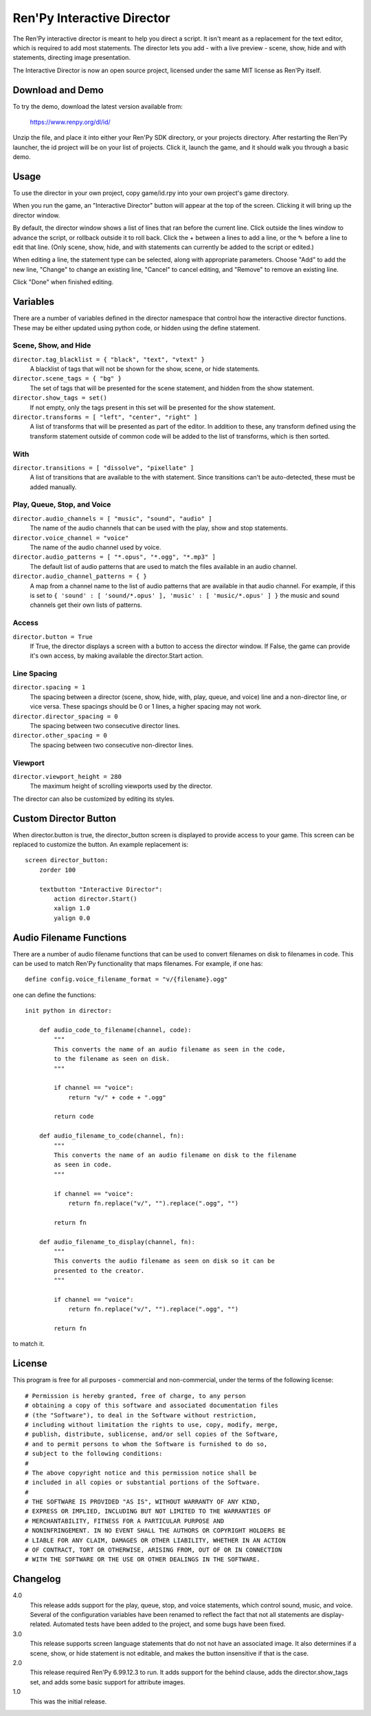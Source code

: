 Ren'Py Interactive Director
===========================

The Ren'Py interactive director is meant to help you direct a script. It
isn't meant as a replacement for the text editor, which is required to add
most statements. The director lets you add - with a live preview - scene,
show, hide and with statements, directing image presentation.

The Interactive Director is now an open source project, licensed under
the same MIT license as Ren'Py itself.

Download and Demo
-----------------

To try the demo, download the latest version available from:

   https://www.renpy.org/dl/id/

Unzip the file, and place it into either your Ren'Py SDK directory,
or your projects directory. After restarting the Ren'Py launcher,
the id project will be on your list of projects. Click it, launch
the game, and it should walk you through a basic demo.

Usage
-----

To use the director in your own project, copy game/id.rpy into your own
project's game directory.

When you run the game, an "Interactive Director" button will appear
at the top of the screen. Clicking it will bring up the director window.

By default, the director window shows a list of lines that ran before the
current line. Click outside the lines window to advance the script, or
rollback outside it to roll back. Click the + between a lines to add a line, or the ✎ before a
line to edit that line. (Only scene, show, hide, and with statements can
currently be added to the script or edited.)

When editing a line, the statement type can be selected, along with
appropriate parameters. Choose "Add" to add the new line, "Change" to change
an existing line, "Cancel" to cancel editing, and "Remove" to remove an
existing line.

Click "Done" when finished editing.

Variables
---------

There are a number of variables defined in the director namespace that control
how the interactive director functions. These may be either updated using
python code, or hidden using the define statement.


Scene, Show, and Hide
^^^^^^^^^^^^^^^^^^^^^

``director.tag_blacklist = { "black", "text", "vtext" }``
    A blacklist of tags that will not be shown for the show, scene, or hide
    statements.

``director.scene_tags = { "bg" }``
    The set of tags that will be presented for the scene statement, and hidden
    from the show statement.

``director.show_tags = set()``
    If not empty, only the tags present in this set will be presented for the
    show statement.

``director.transforms = [ "left", "center", "right" ]``
    A list of transforms that will be presented as part of the editor.
    In addition to these, any transform defined using the transform
    statement outside of common code will be added to the list of
    transforms, which is then sorted.

With
^^^^

``director.transitions = [ "dissolve", "pixellate" ]``
    A list of transitions that are available to the with statement. Since
    transitions can't be auto-detected, these must be added manually.

Play, Queue, Stop, and Voice
^^^^^^^^^^^^^^^^^^^^^^^^^^^^

``director.audio_channels = [ "music", "sound", "audio" ]``
    The name of the audio channels that can be used with the play, show
    and stop statements.

``director.voice_channel = "voice"``
    The name of the audio channel used by voice.

``director.audio_patterns = [ "*.opus", "*.ogg", "*.mp3" ]``
    The default list of audio patterns that are used to match the files
    available in an audio channel.

``director.audio_channel_patterns = { }``
    A map from a channel name to the list of audio patterns that are
    available in that audio channel. For example, if this is set to
    ``{ 'sound' : [ 'sound/*.opus' ], 'music' : [ 'music/*.opus' ] }`` the
    music and sound channels get their own lists of patterns.

Access
^^^^^^

``director.button = True``
    If True, the director displays a screen with a button to access the
    director window. If False, the game can provide it's own access, by
    making available the director.Start action.

Line Spacing
^^^^^^^^^^^^

``director.spacing = 1``
    The spacing between a director (scene, show, hide, with, play, queue, and voice) line
    and a non-director line, or vice versa. These spacings should be 0 or 1 lines, a higher spacing
    may not work.

``director.director_spacing = 0``
    The spacing between two consecutive director lines.

``director.other_spacing = 0``
    The spacing between two consecutive non-director lines.

Viewport
^^^^^^^^

``director.viewport_height = 280``
    The maximum height of scrolling viewports used by the director.

The director can also be customized by editing its styles.


Custom Director Button
----------------------

When director.button is true, the director_button screen is displayed to
provide access to your game. This screen can be replaced to customize
the button. An example replacement is::

    screen director_button:
        zorder 100

        textbutton "Interactive Director":
            action director.Start()
            xalign 1.0
            yalign 0.0


Audio Filename Functions
------------------------

There are a number of audio filename functions that can be used to convert
filenames on disk to filenames in code. This can be used to match Ren'Py
functionality that maps filenames. For example, if one has::

    define config.voice_filename_format = "v/{filename}.ogg"

one can define the functions::

    init python in director:

        def audio_code_to_filename(channel, code):
            """
            This converts the name of an audio filename as seen in the code,
            to the filename as seen on disk.
            """

            if channel == "voice":
                return "v/" + code + ".ogg"

            return code

        def audio_filename_to_code(channel, fn):
            """
            This converts the name of an audio filename on disk to the filename
            as seen in code.
            """

            if channel == "voice":
                return fn.replace("v/", "").replace(".ogg", "")

            return fn

        def audio_filename_to_display(channel, fn):
            """
            This converts the audio filename as seen on disk so it can be
            presented to the creator.
            """

            if channel == "voice":
                return fn.replace("v/", "").replace(".ogg", "")

            return fn

to match it.


License
-------

This program is free for all purposes - commercial and non-commercial,
under the terms of the following license::

    # Permission is hereby granted, free of charge, to any person
    # obtaining a copy of this software and associated documentation files
    # (the "Software"), to deal in the Software without restriction,
    # including without limitation the rights to use, copy, modify, merge,
    # publish, distribute, sublicense, and/or sell copies of the Software,
    # and to permit persons to whom the Software is furnished to do so,
    # subject to the following conditions:
    #
    # The above copyright notice and this permission notice shall be
    # included in all copies or substantial portions of the Software.
    #
    # THE SOFTWARE IS PROVIDED "AS IS", WITHOUT WARRANTY OF ANY KIND,
    # EXPRESS OR IMPLIED, INCLUDING BUT NOT LIMITED TO THE WARRANTIES OF
    # MERCHANTABILITY, FITNESS FOR A PARTICULAR PURPOSE AND
    # NONINFRINGEMENT. IN NO EVENT SHALL THE AUTHORS OR COPYRIGHT HOLDERS BE
    # LIABLE FOR ANY CLAIM, DAMAGES OR OTHER LIABILITY, WHETHER IN AN ACTION
    # OF CONTRACT, TORT OR OTHERWISE, ARISING FROM, OUT OF OR IN CONNECTION
    # WITH THE SOFTWARE OR THE USE OR OTHER DEALINGS IN THE SOFTWARE.


Changelog
---------

4.0
    This release adds support for the play, queue, stop, and voice
    statements, which control sound, music, and voice. Several of the
    configuration variables have been renamed to reflect the fact that not
    all statements are display-related. Automated tests have been added to
    the project, and some bugs have been fixed.

3.0
    This release supports screen language statements that do not not have
    an associated image. It also determines if a scene, show, or hide
    statement is not editable, and makes the button insensitive if that
    is the case.

2.0
    This release required Ren'Py 6.99.12.3 to run. It adds support for
    the behind clause, adds the director.show_tags set, and adds some
    basic support for attribute images.

1.0
    This was the initial release.
